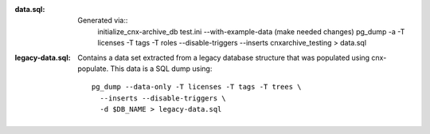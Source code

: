 :data.sql:
    Generated via::
        initialize_cnx-archive_db test.ini --with-example-data
        (make needed changes)
        pg_dump -a -T licenses -T tags -T roles --disable-triggers --inserts cnxarchive_testing > data.sql



:legacy-data.sql: Contains a data set extracted from a legacy database
    structure that was populated using cnx-populate. This
    data is a SQL dump using::

        pg_dump --data-only -T licenses -T tags -T trees \
          --inserts --disable-triggers \
          -d $DB_NAME > legacy-data.sql
